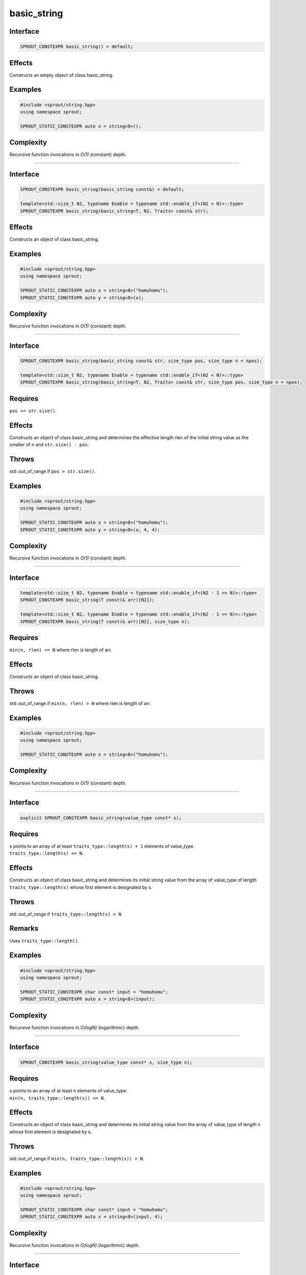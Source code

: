 .. _sprout-string-basic_string-constructor-:
###############################################################################
basic_string
###############################################################################

Interface
========================================
.. sourcecode:: c++

  SPROUT_CONSTEXPR basic_string() = default;

Effects
========================================

| Constructs an empty object of class basic_string.

Examples
========================================
.. sourcecode:: c++

  #include <sprout/string.hpp>
  using namespace sprout;
  
  SPROUT_STATIC_CONSTEXPR auto x = string<8>();

Complexity
========================================

| Recursive function invocations in *O(1)* (constant) depth.

----

Interface
========================================
.. sourcecode:: c++

  SPROUT_CONSTEXPR basic_string(basic_string const&) = default;
  
  template<std::size_t N2, typename Enable = typename std::enable_if<(N2 < N)>::type>
  SPROUT_CONSTEXPR basic_string(basic_string<T, N2, Traits> const& str);

Effects
========================================

| Constructs an object of class basic_string.

Examples
========================================
.. sourcecode:: c++

  #include <sprout/string.hpp>
  using namespace sprout;
  
  SPROUT_STATIC_CONSTEXPR auto x = string<8>("homuhomu");
  SPROUT_STATIC_CONSTEXPR auto y = string<8>(x);

Complexity
========================================

| Recursive function invocations in *O(1)* (constant) depth.

----

Interface
========================================
.. sourcecode:: c++

  SPROUT_CONSTEXPR basic_string(basic_string const& str, size_type pos, size_type n = npos);
  
  template<std::size_t N2, typename Enable = typename std::enable_if<(N2 < N)>::type>
  SPROUT_CONSTEXPR basic_string(basic_string<T, N2, Traits> const& str, size_type pos, size_type n = npos);

Requires
========================================

| ``pos <= str.size()``.

Effects
========================================

| Constructs an object of class basic_string and determines the effective length rlen of the initial string value as the smaller of n and ``str.size() - pos``.

Throws
========================================

| std::out_of_range if ``pos > str.size()``.

Examples
========================================
.. sourcecode:: c++

  #include <sprout/string.hpp>
  using namespace sprout;
  
  SPROUT_STATIC_CONSTEXPR auto x = string<8>("homuhomu");
  SPROUT_STATIC_CONSTEXPR auto y = string<8>(x, 4, 4);

Complexity
========================================

| Recursive function invocations in *O(1)* (constant) depth.

----

Interface
========================================
.. sourcecode:: c++

  template<std::size_t N2, typename Enable = typename std::enable_if<(N2 - 1 <= N)>::type>
  SPROUT_CONSTEXPR basic_string(T const(& arr)[N2]);
  
  template<std::size_t N2, typename Enable = typename std::enable_if<(N2 - 1 <= N)>::type>
  SPROUT_CONSTEXPR basic_string(T const(& arr)[N2], size_type n);

Requires
========================================

| ``min(n, rlen) <= N`` where rlen is length of arr.

Effects
========================================

| Constructs an object of class basic_string.

Throws
========================================

| std::out_of_range if ``min(n, rlen) > N`` where rlen is length of arr.

Examples
========================================
.. sourcecode:: c++

  #include <sprout/string.hpp>
  using namespace sprout;
  
  SPROUT_STATIC_CONSTEXPR auto x = string<8>("homuhomu");

Complexity
========================================

| Recursive function invocations in *O(1)* (constant) depth.

----

Interface
========================================
.. sourcecode:: c++

  explicit SPROUT_CONSTEXPR basic_string(value_type const* s);

Requires
========================================

| s points to an array of at least ``traits_type::length(s) + 1`` elements of value_type.
| ``traits_type::length(s) <= N``.

Effects
========================================

| Constructs an object of class basic_string and determines its initial string value from the array of value_type of length ``traits_type::length(s)`` whose first element is designated by s.

Throws
========================================

| std::out_of_range if ``traits_type::length(s) > N``.

Remarks
========================================

| Uses ``traits_type::length()``.

Examples
========================================
.. sourcecode:: c++

  #include <sprout/string.hpp>
  using namespace sprout;
  
  SPROUT_STATIC_CONSTEXPR char const* input = "homuhomu";
  SPROUT_STATIC_CONSTEXPR auto x = string<8>(input);

Complexity
========================================

| Recursive function invocations in *O(logN)* (logarithmic) depth.

----

Interface
========================================
.. sourcecode:: c++

  SPROUT_CONSTEXPR basic_string(value_type const* s, size_type n);

Requires
========================================

| s points to an array of at least n elements of value_type.
| ``min(n, traits_type::length(s)) <= N``.

Effects
========================================

| Constructs an object of class basic_string and determines its initial string value from the array of value_type of length n whose first element is designated by s.

Throws
========================================

| std::out_of_range if ``min(n, traits_type::length(s)) > N``.

Examples
========================================
.. sourcecode:: c++

  #include <sprout/string.hpp>
  using namespace sprout;
  
  SPROUT_STATIC_CONSTEXPR char const* input = "homuhomu";
  SPROUT_STATIC_CONSTEXPR auto x = string<8>(input, 4);

Complexity
========================================

| Recursive function invocations in *O(logN)* (logarithmic) depth.

----

Interface
========================================
.. sourcecode:: c++

  SPROUT_CONSTEXPR basic_string(size_type n, value_type c);

Requires
========================================

| ``n < N``.

Effects
========================================

| Constructs an object of class basic_string and determines its initial string value by repeating the char-like object c for all n elements.

Throws
========================================

| std::out_of_range if ``n > N``.

Examples
========================================
.. sourcecode:: c++

  #include <sprout/string.hpp>
  using namespace sprout;
  
  SPROUT_STATIC_CONSTEXPR auto x = string<8>(8, 'H');

Complexity
========================================

| Recursive function invocations in *O(1)* (constant) depth.

----

Interface
========================================
.. sourcecode:: c++

  template<typename InputIterator>
  SPROUT_CONSTEXPR basic_string(InputIterator first, InputIterator last);

Requires
========================================

| ``distance(first, last) <= N``.

Effects
========================================

| If InputIterator is an integral type, equivalent to ``basic_string(static_cast<size_type>(first), static_cast<value_type>(last))``.
| Otherwise constructs a string from the values in the range [begin,end).

Throws
========================================

| std::out_of_range if ``distance(first, last) > N``.

Examples
========================================
.. sourcecode:: c++

  #include <sprout/string.hpp>
  using namespace sprout;
  
  SPROUT_STATIC_CONSTEXPR auto x = string<8>("homuhomu");
  SPROUT_STATIC_CONSTEXPR auto y = string<8>(x.begin(), x.end());

Complexity
========================================

| Recursive function invocations in *O(1)* (constant) depth if InputIterator meets ConstexprRandomAccessIterator requirements or an integral type, and *O(logN)* (logarithmic) depth otherwise.

----

Interface
========================================
.. sourcecode:: c++

  SPROUT_INITIALIZER_LIST_CONSTEXPR basic_string(std::initializer_list<value_type> il);

Requires
========================================

| ``il.size() <= N``.

Effects
========================================

| Same as ``basic_string(il.begin(), il.end())``.

Throws
========================================

| std::out_of_range if ``il.size() > N``.

Examples
========================================
.. sourcecode:: c++

  #include <sprout/string.hpp>
  using namespace sprout;
  
  SPROUT_STATIC_CONSTEXPR auto x = string<8>({'h', 'o', 'm', 'u', 'h', 'o', 'm', 'u'});

Complexity
========================================

| Recursive function invocations in *O(1)* (constant) depth.

Header
========================================

| ``sprout/string/string.hpp``
| Convenience header: ``sprout/string.hpp``

